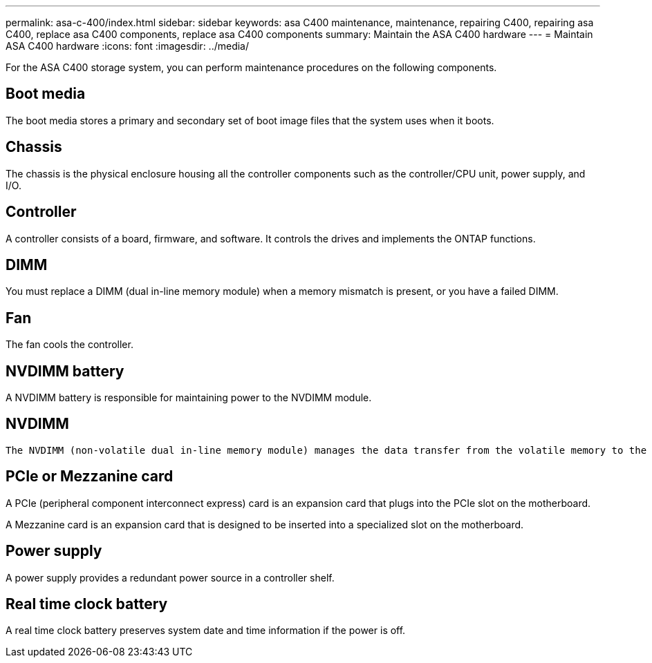 ---
permalink: asa-c-400/index.html
sidebar: sidebar
keywords: asa C400 maintenance, maintenance, repairing C400, repairing asa C400, replace asa C400 components, replace asa C400 components
summary: Maintain the ASA C400 hardware
---
= Maintain ASA C400 hardware
:icons: font
:imagesdir: ../media/

[.lead]
For the ASA C400 storage system, you can perform maintenance procedures on the following components.

== Boot media

The boot media stores a primary and secondary set of boot image files that the system uses when it boots. 

== Chassis
The chassis is the physical enclosure housing all the controller components such as the controller/CPU unit, power supply, and I/O.

== Controller

A controller consists of a board, firmware, and software. It controls the drives and implements the ONTAP functions.

== DIMM

You must replace a DIMM (dual in-line memory module) when a memory mismatch is present, or you have a failed DIMM.

== Fan
The fan cools the controller.

== NVDIMM battery

A NVDIMM battery is responsible for maintaining power to the NVDIMM module.

== NVDIMM

 The NVDIMM (non-volatile dual in-line memory module) manages the data transfer from the volatile memory to the non-volatile storage, and maintains data integrity in the event of a power loss or system shutdown. 

== PCIe or Mezzanine card

A PCIe (peripheral component interconnect express) card is an expansion card that plugs into the PCIe slot on the motherboard. 

A Mezzanine card is an expansion card that is designed to be inserted into a specialized slot on the motherboard. 

== Power supply

A power supply provides a redundant power source in a controller shelf.

== Real time clock battery
A real time clock battery preserves system date and time information if the power is off. 